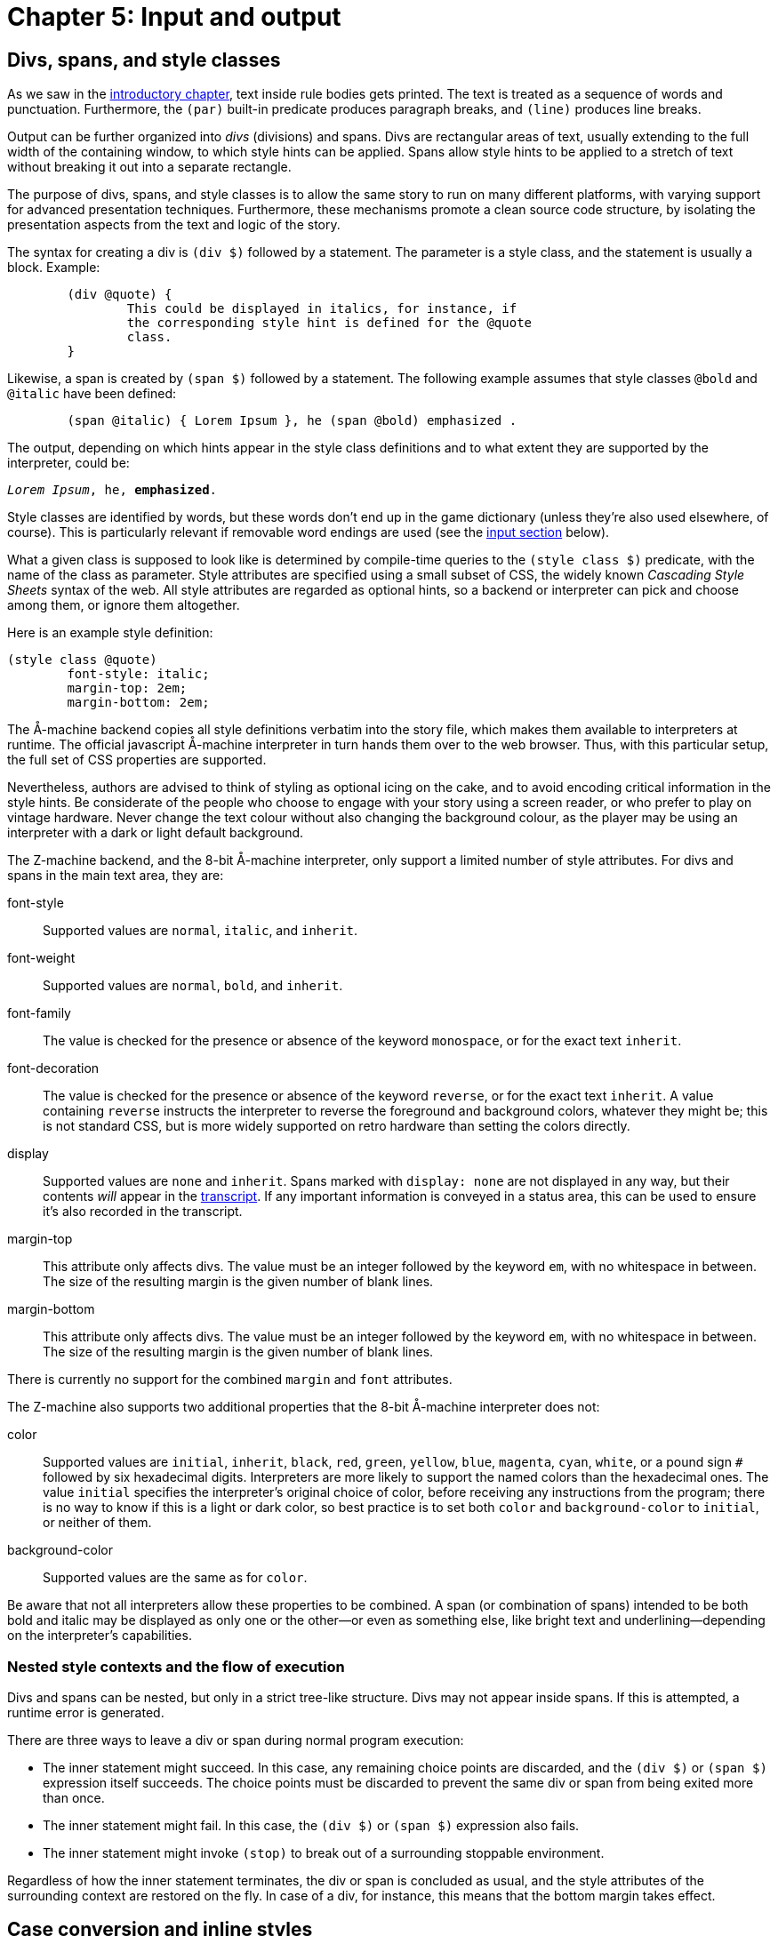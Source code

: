 = Chapter 5: Input and output

[#div]
== Divs, spans, and style classes

As we saw in the
xref:execution.adoc[introductory chapter], text inside rule bodies gets printed.
The text is treated as a sequence of words and punctuation.
Furthermore, the `(par)` built-in predicate produces paragraph breaks,
and `(line)` produces line breaks.

Output can be further organized into _divs_ (divisions) and spans.
Divs are rectangular areas of text, usually extending to the full width of the containing window,
to which style hints can be applied.
Spans allow style hints to be applied to a stretch of text without breaking it out into a separate rectangle.

The purpose of divs, spans, and style classes is to allow the same story to run on many different platforms,
with varying support for advanced presentation techniques.
Furthermore, these mechanisms promote a clean source code structure,
by isolating the presentation aspects from the text and logic of the story.

The syntax for creating a div is `(div $)` followed by a statement.
The parameter is a style class, and the statement is usually a block. Example:

[source]
----
	(div @quote) {
		This could be displayed in italics, for instance, if
		the corresponding style hint is defined for the @quote
		class.
	}
----

Likewise, a span is created by `(span $)` followed by a statement.
The following example assumes that style classes `@bold` and `@italic` have been defined:

[source]
----
	(span @italic) { Lorem Ipsum }, he (span @bold) emphasized .
----

The output, depending on which hints appear in the style class definitions and to what extent they are supported by the interpreter, could be:

[role=output,subs="quotes"]
```
_Lorem Ipsum_, he, *emphasized*.
```

Style classes are identified by words, but these words don't end up in the game dictionary
(unless they're also used elsewhere, of course).
This is particularly relevant if removable word endings are used (see the
xref:#input[input section]
below).

What a given class is supposed to look like is determined by compile-time queries to the
`(style class $)` predicate,
with the name of the class as parameter.
Style attributes are specified using a small subset of CSS, the widely known _Cascading Style Sheets_
syntax of the web.
All style attributes are regarded as optional hints, so a backend or interpreter can pick and choose among them, or ignore them altogether.

Here is an example style definition:

[source]
----
(style class @quote)
	font-style: italic;
	margin-top: 2em;
	margin-bottom: 2em;
----

The Å-machine backend copies all style definitions verbatim into the story file,
which makes them available to interpreters at runtime.
The official javascript Å-machine interpreter in turn hands them over to the web browser.
Thus, with this particular setup, the full set of CSS properties are supported.

Nevertheless, authors are advised to think of styling as optional icing on the cake,
and to avoid encoding critical information in the style hints.
Be considerate of the people who choose to engage with your story using a screen reader,
or who prefer to play on vintage hardware.
Never change the text colour without also changing the background colour,
as the player may be using an interpreter with a dark or light default background.

The Z-machine backend, and the 8-bit Å-machine interpreter, only support a limited number of style attributes. For divs and spans in the main text area, they are:

font-style::
Supported values are `normal`, `italic`, and `inherit`.

font-weight::
Supported values are `normal`, `bold`, and `inherit`.

font-family::
The value is checked for the presence or absence of the keyword `monospace`, or for the exact text `inherit`.

font-decoration::
The value is checked for the presence or absence of the keyword `reverse`, or for the exact text `inherit`. A value containing `reverse` instructs the interpreter to reverse the foreground and background colors, whatever they might be; this is not standard CSS, but is more widely supported on retro hardware than setting the colors directly.

display::
Supported values are `none` and `inherit`. Spans marked with `display: none` are not displayed in any way, but their contents _will_ appear in the xref:builtins.adoc#system[transcript]. If any important information is conveyed in a status area, this can be used to ensure it's also recorded in the transcript.

margin-top::
This attribute only affects divs.
The value must be an integer followed by the keyword `em`, with no whitespace in between.
The size of the resulting margin is the given number of blank lines.

margin-bottom::
This attribute only affects divs.
The value must be an integer followed by the keyword `em`, with no whitespace in between.
The size of the resulting margin is the given number of blank lines.

There is currently no support for the combined `margin` and `font` attributes.

The Z-machine also supports two additional properties that the 8-bit Å-machine interpreter does not:

color::
Supported values are `initial`, `inherit`, `black`, `red`, `green`, `yellow`, `blue`, `magenta`, `cyan`, `white`, or a pound sign `#` followed by six hexadecimal digits. Interpreters are more likely to support the named colors than the hexadecimal ones. The value `initial` specifies the interpreter's original choice of color, before receiving any instructions from the program; there is no way to know if this is a light or dark color, so best practice is to set both `color` and `background-color` to `initial`, or neither of them.

background-color::
Supported values are the same as for `color`.

Be aware that not all interpreters allow these properties to be combined. A span (or combination of spans) intended to be both bold and italic may be displayed as only one or the other—or even as something else, like bright text and underlining—depending on the interpreter's capabilities.

=== Nested style contexts and the flow of execution

Divs and spans can be nested, but only in a strict tree-like structure.
Divs may not appear inside spans. If this is attempted, a runtime error is generated.

There are three ways to leave a div or span during normal program execution:

* The inner statement might succeed.
In this case, any remaining choice points are discarded, and the `(div $)` or `(span $)`
expression itself succeeds.
The choice points must be discarded to prevent the same div or span from being exited more than once.
* The inner statement might fail.
In this case, the `(div $)` or `(span $)` expression also fails.
* The inner statement might invoke `(stop)` to break out of a surrounding stoppable environment.

Regardless of how the inner statement terminates, the div or span is concluded as usual,
and the style attributes of the surrounding context are restored on the fly.
In case of a div, for instance, this means that the bottom margin takes effect.

[#case]
== Case conversion and inline styles

The built-in predicate `(uppercase)` forces the next character to be printed in uppercase.
The standard library uses this to define the following convenient predicates:

[source]
----
(A full $Obj)	(uppercase) (a full $Obj)
(A $Obj)	    (uppercase) (a $Obj)
(It $Obj)	    (uppercase) (it $Obj)
(Its $Obj)	    (uppercase) (its $Obj)
(Name $Obj)	    (uppercase) (name $Obj)
(That $Obj)	    (uppercase) (that $Obj)
(The full $Obj)	(uppercase) (the full $Obj)
(The $Obj is)	(uppercase) (the $Obj is)
(The $Obj)	    (uppercase) (the $Obj)
----

The built-in predicate `(space $)` prints a given number of space characters in succession.

In addition to spans and divs, it is possible to change the current text style on the fly.
Use the built-in predicates `(bold)`, `(italic)`, `(reverse)`, and `(fixed pitch)`
to enable each respective style, and `(roman)` to disable all four.
The predicate `(unstyle)` reverts to the default style of the current div or span, which is roman by default. Note that these predicates are deprecated, and may be removed in a future version of Dialog; divs and spans should be used instead whenever possible.

[#status]
== Status areas

The following special syntax:

[source,subs="quotes"]
----
	(status bar $Class) _statement_
----

executes the inner statement while redirecting its output to a special location at the top of the screen,
called the _top status area_.
The statement is usually a block.

The syntax:

[source,subs="quotes"]
----
	(inline status bar $Class) _statement_
----

creates an _inline status area_ within the main flow of text.

The Å-machine backend treats status area styling like it does div styling in general:
All style properties are passed to the interpreter, which is then free to interpret them according to
the CSS standard or ignore them.
The official javascript interpreter simply hands them over to the web browser.
The same advice applies as for general divs: Don't assume that the reader will use an interpreter
that obeys all style hints.

It is not possible to save the game state (to a file or undo buffer) from within a status area,
or to enter a nested `(status bar $)` or `(inline status bar $)` from within a status area.
Such operations will result in a runtime error.

Output sent to a status area does not appear in the game transcript.

[#status-top]
=== Top status area

The top status area should be styled with a `height` attribute, specified in `em` units.
The Z-machine backend will reserve this many lines at the top of the screen.

[source]
----
(style class @status)
	height: 1em;

(program entry point)
	(status bar @status) {
		Look at my status bar!
	}
----

On the Z-machine, text inside the top status area is always rendered in a fixed-pitch font. Unless specified otherwise (with `text-decoration: none` in the style class), it will also be displayed in reverse video style.
When entering the status bar environment, Dialog fills the status area with space characters and positions the cursor in the top left corner.

Inline style changes (bold, italic, reverse, fixed pitch, and roman) are ignored in the top status area, but spans are not.

The top status area can be split into multiple segments horizontally.
These segments are described using so called _floating_ divs.
These have a `float` attribute that is set to either `left` or `right` to determine where
inside the status area the segment should be located.
The width of the segment can be specified in absolute numbers (using the `ch` unit)
or as a percentage of the width of the surrounding div, which is normally the top status area itself.

Floating divs can be further subdivided, either horizontally using floating divs, or vertically using ordinary divs (or simply with line breaks). Note that every floating div is placed relative to the top left corner of the top status area, regardless of what else has already been printed.

Let's extend our simple status bar with a score display in the upper right corner:

[source]
----
(current score 0)

(style class @status)
	height: 1em;

(style class @score)
	width: 20ch;
	float: right;

(program entry point)
	(status bar @status) {
		(div @score) {
			(current score $S)
			Score: $S
		}
		Look at my status bar!
	}
----

In CSS, `em` represents the height of a capital M, while `ch` represents the width of the digit zero.
On the Z-machine, they both refer to the width or height of a character, depending on context,
and are interchangeable.
But it is good practice to specify widths in `ch` and heights in `em`.

The Z-machine backend, and the 8-bit Å-machine interpreter, obey the following style attributes in
the top status area:

height::
For the top-level `(status bar $)` div only: The desired height, expressed as an integer followed by the word `em`.

width::
For divs nested inside the top status area:
The desired width, as an integer followed by a unit.
Supported units are `ch` and `%`.
One `ch` represents the width of a character in the fixed-pitch font.

float::
For divs nested inside the top status area:
The desired location within the surrounding div.
Must be either `left` or `right`.

margin-top::
Works as it does for ordinary divs, but is ignored for the top-level `(status bar $)` itself.

margin-bottom::
Works as it does for ordinary divs, but is ignored for the top-level `(status bar $)` itself.

It is possible to invoke `(status bar $)` with different style classes at different times,
in order to vary the look of the status area during gameplay.
When reducing the size of the top status area
(e.g. drawing a status bar of height `1em` after having drawn one of height `2em`),
be aware that some interpreters hide the extraneous lines, while
others regard them as being part of the main window.

Interpreters that do not support the top status area still execute the code inside the statement, but discard the output.
Use `(interpreter supports status bar)` to check for support at runtime.

[#status-inline]
=== The inline status area

The web interpreter for the Å-machine backend also supports an _inline status area_,
which behaves like an ordinary div at first.
However, every time a new inline status area is created,
the previous one (if any) vanishes from the screen.

Interpreters that do not support the inline status area still execute the code inside the statement,
but discard the output.
Use `(interpreter supports inline status bar)`
to check for support at runtime.

[#progress]
== Visualizing progress

The built-in predicate `(progress bar $ of $)` draws a progress bar scaled to fit the width of the current div.
It is rendered with character graphics on the Z-machine backend.

[#clear]
== Clearing the screen

To clear the main text area, excluding the top status area, use `(clear)`.
To clear the entire screen and disable the top status area, use `(clear all)`.
These predicates may not be queried from within a span, link, or status area.
Such queries will result in a runtime error.

Be aware that on some interpreters, clearing interferes with the player's ability to scroll back
and review earlier parts of the play session.

The Å-machine web interpreter supports clearing everything that the player has had a chance to read. This means all output up to and including the last line of input.
The operation is triggered with `(clear old)`.

Another built-in predicate is `(clear div)`.
This clears, hides, or folds away the current div.
It is currently only supported by the Å-machine web interpreter.
Note that if more output is sent to the cleared div, this new output may or may not be visible to the player.

All of the above predicates succeed (except when they generate a runtime error).
All of them may be ignored by interpreters.

[#dimensions]
== Sizing

On some interpreters, like the Å-machine web interpreter, `height: auto` will allow a status area to resize automatically to fit its contents. On others, though, the height must be specified explicitly. A special syntax lets this be done at runtime rather than at compile-time:

[source,subs="quotes"]
----
	(status bar $Class with height $Height) _statement_
----

This will attempt to produce a status bar with the specified height (in em units). If `$Height` is not bound to a number, or if the interpreter does not support redefining the height of the status bar, this acts identically to `(status bar $Class)`—that is, rather than failing, it defaults to the height specified in the style class.

Predicates are also provided to determine the height and width of an existing div:

----
	(current div width $Width)
	(current div height $Height)
----

These unify their parameter with the appropriate dimension, in ch or em units. However, note that not all interpreters can provide this information. If this happens, the predicate will simply fail. This is currently the case in all existing Å-machine interpreters, but this may change in time.

On the Z-machine backend, these predicates are most useful within the top status area, where these dimensions are always well-defined. If used anywhere else, they will return the width and height of the entire screen.

[#input]
== Input

User input is represented by dictionary words.

The Dialog compiler collects all dictionary words mentioned explicitly in the source code
(with the `@`-prefix or as bare words inside lists), as well as every literal word that can come out of a
`(collect words)` or `(determine object $)` expression.
In addition, the system makes sure to provide a single-letter dictionary word for every character supported
by the underlying platform.
Together, these words make up what's called the _game-wide dictionary_.

It may be helpful to know that there's a difference between dictionary words at the Dialog level,
and the native, low-level words of the Z-machine.
Dialog dictionary words are an abstraction over several different kinds of internal representation.
That being said, it is the specific constraints of the low-level Z-machine dictionary that determine
where the split occurs between the essential and optional parts of a given dictionary word.

There are two built-in predicates for obtaining input from the player.
One waits for a single keypress, while the other reads a full line of input.

=== Get key

[source]
----
	(get key $Char)
----

This predicate waits for the player to type a character.

Some interpreters indicate that the game is waiting for input by displaying a flashing cursor.
Others don't, so story authors may wish to prompt the reader explicitly.

The parameter, `$Char`, is unified with a dictionary word representing the character that was typed,
e.g. `@e` if the `E` key was pressed.
Note that dictionary words are case-insensitive, so for letters of the alphabet there is no way to
tell whether the player was holding shift or not.
Digits are represented by numbers.

A few non-printable keys are recognized, and reported using special dictionary words:

[frame=none,grid=none]
|===
| Key | Special dictionary word

| Return
| @\n

| Space
| @\s

| Backspace
| @\b

| Up
| @\u

| Down
| @\d

| Left
| @\f

| Right
| @\r

|===

These special dictionary words aren't supposed to be printed.
In the debugger, they will come out as their source-code representation, which is useful during
xref:#debugging[tracing].
Other interpreters may print them differently, or not at all.

A simple keypress dispatcher can look like this:

[source]
----
(program entry point)
	(get key $Key)
	(handle keypress $Key)

(handle keypress @a)
	'A' was pressed.

(handle keypress @b)
	'B' was pressed.

(handle keypress @\n)
	RETURN was pressed.
----

=== Get input

[source]
----
	(get input $WordList)
----

This query blocks execution until the player types a line of input, followed by return.
Different interpreters provide different levels of line-editing facilities,
ranging from simple backspace handling all the way up to input history and spell checking.

The parameter, `$WordList`, is unified with a list where each element represents a word typed by the player.
The punctuation characters full stop, comma, double quote, semicolon, asterisk, and parentheses
are treated as individual words;
the remaining text is separated into words by whitespace.
If a word is recognized as one that appears in the program-wide dictionary,
then the element will be that dictionary word.
Else, if the word is a decimal number in the range 0–16383, the element will be that number.

If the word was neither recognized, nor found to be a decimal number,
then Dialog will attempt to remove certain word endings,
and check whether the remaining part of the word exists in the dictionary.
This procedure is necessary for games written in e.g. German,
whereas English games generally do not require it.

To specify removable endings, add one or more rule definitions to the predicate `(removable word endings)`.
Each rule body should consist of one or more word endings:

[source]
----
(removable word endings)
	%% German adjective endings
	en es em e

(removable word endings)
	%% German noun endings
	e en s es
----

The part that remains after removing the ending is referred to as the _stem_ of the word.
If the stem consists of at least two letters,
and exists in the program-wide dictionary,
then the resulting dictionary word will have the stem as its essential part,
and the ending as its optional part.
During comparison (unification with another bound value),
only the essential part is considered.
During printing, both the essential part and the optional part are printed.

During
tracing,
dictionary words are displayed with a plus sign (`+`) separating the essential and optional parts.
Thus, if the German word “klein” is part of the game-wide dictionary, and the player enters `KLEINES`,  that word appears as `@klein+es` in the trace logs, and unifies successfully with `@klein`.

If a word of input isn't recognized at all, even after considering the removable word endings,
then it's an _unrecognized_ dictionary word.
It can still be stored in a variable, retrieved, and printed back, and it will unify successfully with other instances of the same unrecognized word.
When tracing is enabled, unrecognized dictionary words are displayed with a plus sign at the end.

For instance, the input `TAKE 02 UNKNOWNWORD,X BALL may`, depending on the contents of the dictionary, be represented by the list: `[take 2 unknownword , x ball]`.
As part of a trace, it might be displayed as `[take 2 unknownword+ , x ball]`.

Special gotcha:
Recall that zero-prefixed numbers in the source code,
as well as numbers that are out of range,
are treated as words.
If 007 appears in the program in such a way that it becomes part of the program-wide dictionary,
then it will show up as a dictionary word in the list returned by `(get input $)`.
Otherwise, it will be represented by the numerical value 7.

[#hyperlinks]
== Hyperlinks

The Å-machine backend supports a form of hyperlinks, for the purpose of simplifying text entry on mobile devices.
The syntax is:

[source,subs="quotes"]
----
	(link $Target) _statement_
----

The following example creates a piece of text, “clickable”.
Clicking on the text has the same effect as typing the words `THE LINKED TEXT` and pressing return.

[source]
----
	Here is some (link [the linked text]) { clickable } text.
----

Note that the words are appended to the end of the current contents of the input buffer,
so that the player might type a verb,
and then complete the sentence by clicking on e.g. a noun from a room description.

The link target must be a flat list of words and/or integers,
like the ones obtained from `(get input $)`.
It can be computed at runtime.

When the target is identical to the clickable text, a short form is available:

[source]
----
	Why don't you (link) {open the drawer}?
----

A query to `(clear links)` transforms earlier hyperlinks into regular, non-clickable text.
This is useful after a substantial scope change, such as when the player has moved to a different room.
Links in the status areas are not affected.


Å-machine interpreters are not required to support hyperlinks at all,
and some may provide an option to turn them off for players who find them distracting.
The built-in predicate `(interpreter supports links)` can be used to check whether hyperlinks
are supported and enabled.
When they are not, the would-be-clickable text shows up as normal text.

Hyperlinks are always disabled on the Z-machine backend.

[#resources]
== Resources

The Å-machine backend supports embedded graphics, as well as links to external web sites, using a common mechanism. A _resource_ is defined with the following syntax:

[source,subs="quotes"]
----
(define resource _id_) _location_
----

The _id_ is any bound Dialog-value, such as an integer, a dictionary word, an object, or even a list.

The _location_ is either a URL with one of the schemes `http`, `https`, or `mailto`,
or a local filename.
Local files are copied into the `.aastory` file,
and this is the recommended way to work with _feelies_ and embedded graphics.

=== Links to resources

When a resource has been defined, it's possible to link to it using the following syntax:

[source,subs="quotes"]
----
    (link resource $Id) _statement_
----

Here is an example:

[source]
----
(define resource @manual)
	feelies/manual.pdf

(define resource @web)
	https://example.com/

(understand command [about])
(perform [about])

	Please make sure to check out the (link resource @manual) {printed
	manual} that was bundled with the game.

	(par)

	For more works by the same author, head over to
	(link resource @web) {example.com}.
----

Not every interpreter or backend supports links.
Use `(interpreter supports links)` to check for this feature at runtime.
Alternatively, make sure that all of your sentences with links also make sense as plain text.

It is up to the interpreter to decide what happens when the player clicks on a link to a resource.
The Å-machine web interpreter opens the file or web site in a new browser tab.

=== Embedded resources

It is also possible to _embed_ a resource, such as a picture, into the story text.
This is done with the built-in predicate `(embed resource $)`.

In general, interpreters won't be able to embed every conceivable kind of resource.
When defining a resource, it is possible to add an `alt-text` that can be displayed instead of the resource.
The alt-text appears at the end of the resource definition, separated from the location by a semicolon:

[source,subs="quotes"]
----
(define resource _id_) _location_; _alt-text_
----

If no alt-text is specified, the filename (i.e. location) is used as a default value.
Only the actual filename is used as alt-text, not the full path.

The built-in predicate `(interpreter can embed $)` checks whether the current interpreter is capable of
displaying a given resource.
If not, `(embed resource $)` will display the alt-text instead.

Example:

[source]
----
(define resource #lighthouse)
	media/lighthouse.png; A small model of a lighthouse.

(style class @center)
	margin-top: 1em;
	margin-bottom: 1em;
	text-align: center;

#lighthouse
(name *)	lighthouse
(dict *)	small tiny model silver
(descr *)
	It's a tiny model of a lighthouse, made of silver.
	(if) (interpreter can embed *) (then)
		(div @center) (embed resource *)
	(endif)
	The lighthouse glistens in the moonlight.
----

In the above example, the `(div $)` splits the text into two paragraphs if the interpreter is able to
embed png files.
Otherwise, there will be no paragraph break, and no alt-text.

With an eye towards future extensibility, this language feature has been designed to be open-ended.
Resources could conceivably be any kind of multimedia, including sound and animation.
Interpreters are supposed to restrict this vast space of possibilities to a manageable set
of supported file formats.
The current version of the Å-machine web interpreter, for instance,
only embeds graphics in `png` or `jpeg` format.
Other backends (Z-machine, debugger) just print the alt-text.

=== About local filenames

Local path names are interpreted relative to the _resource directory_,
which defaults to the current working directory.
A different resource directory can be specified with the `-r` option to `dialogc`.

All resources bundled into an `.aastory` file must have unique filenames, regardless of their path.
Thus, you can't define one resource with the filename “hero/face.png” and another with the filename “heroine/face.png”.
This restriction might be relaxed in future versions.

[#debugging]
== Debugging

If the program is currently running inside the interactive debugger,
`(log)` _statement_ will execute the inner statement—usually a block—in a stoppable environment.
Output from the statement will appear between line breaks, in a distinct style.
This is useful for adding temporary printouts to the code. For instance:

[source]
----
(program entry point)
	(log) { Program started. X = $X }
	($X = 42)
	Hello,
	(log) $X
	world!
----

looks like this in the debugger:

[role=output,subs="quotes"]
```
*Program started. X = $*
Hello,
*42*
world!
```

but like this when the code is compiled:

[role=output]
```
Hello, world!
```

The following built-in predicates are also useful for debugging:

(breakpoint)::
If the program is currently running inside the interactive debugger,
suspend execution and print the current source code filename and line number.
When execution resumes, this query succeeds.
+
Outside of the debugger, the query simply succeeds.

(trace on)::
Enables tracing.
Following this, debugging information will be printed when queries are made, and when rule bodies are entered.
The interactive debugger will also report when solutions are found, and when dynamic predicates are updated.

(trace off)::
Disables tracing.

If the program source code contains a query to `(trace on)` anywhere, the compiler backend will insert extra
instructions all over the generated code, to deal with tracing.
This is known as instrumenting the code, and it makes the program slower and larger.
Thus, you'll only want to use these predicates temporarily, during debugging.
The compiler prints a warning when it adds the extra instructions.

Please be aware that the Dialog compiler and debugger do optimize your program,
and you will be tracing the optimized code, so certain queries and rules will be missing from the
debug printouts.
You will generally want to do all your tracing in the debugger,
which mercifully turns off some of the more confusing optimizations.
That being said, tracing the optimized Z- or Å-code can be useful when trying to speed up a program.

== Determining objects from words

This section is mainly of concern for library programmers, so story authors may safely skip it.

Dialog has a special construct for matching player input against in-world object names in a very efficient way:

[source,subs="quotes"]
----
	(determine object $Obj)
		_object generator_
	(from words)
		_word generator_
	(matching all of $Input)
----

This statement will backtrack over every object `$Obj` for which:

- _object generator_ succeeds, and
- _word generator_, when exhausted, emits at least every word in the `$Input` list.

The variable `$Obj` should appear both in the object generator and in the word generator,
and the object generator should contain a multi-query to backtrack over a set of objects.
A canonical example is:

[source]
----
	(determine object $Obj)
		*($Obj is in scope)
	(from words)
		*(dict $Obj)
	(matching all of $Input)
----

A non-optimizing compiler could deal with this construct as follows:
First, compile normal code for the object generator.
Then, exhaust every branch of the word generator,
collecting all its output into a temporary list of words.
Finally, check that every word of $Input appears in the temporary list.

However, the Dialog compiler and debugger both perform the following optimization:
At compile-time, they analyze the word generator statically, and construct a reverse lookup table,
mapping words of input to objects.
At runtime, this table is consulted first, based on `$Input`,
to determine what objects the player might be referring to.
So, for instance, if the input is `LARGE HAT`, and there are only two game objects for which
`(dict $Obj)` can produce both of those words, then `$Obj` will now be bound to
each of those two objects in turn.
But if there are dozens of large hats, `$Obj` may instead be left unbound;
the compiler is allowed to make a trade-off between speed and memory footprint.
Either way, after this step, the operation proceeds as in the unoptimized case.
